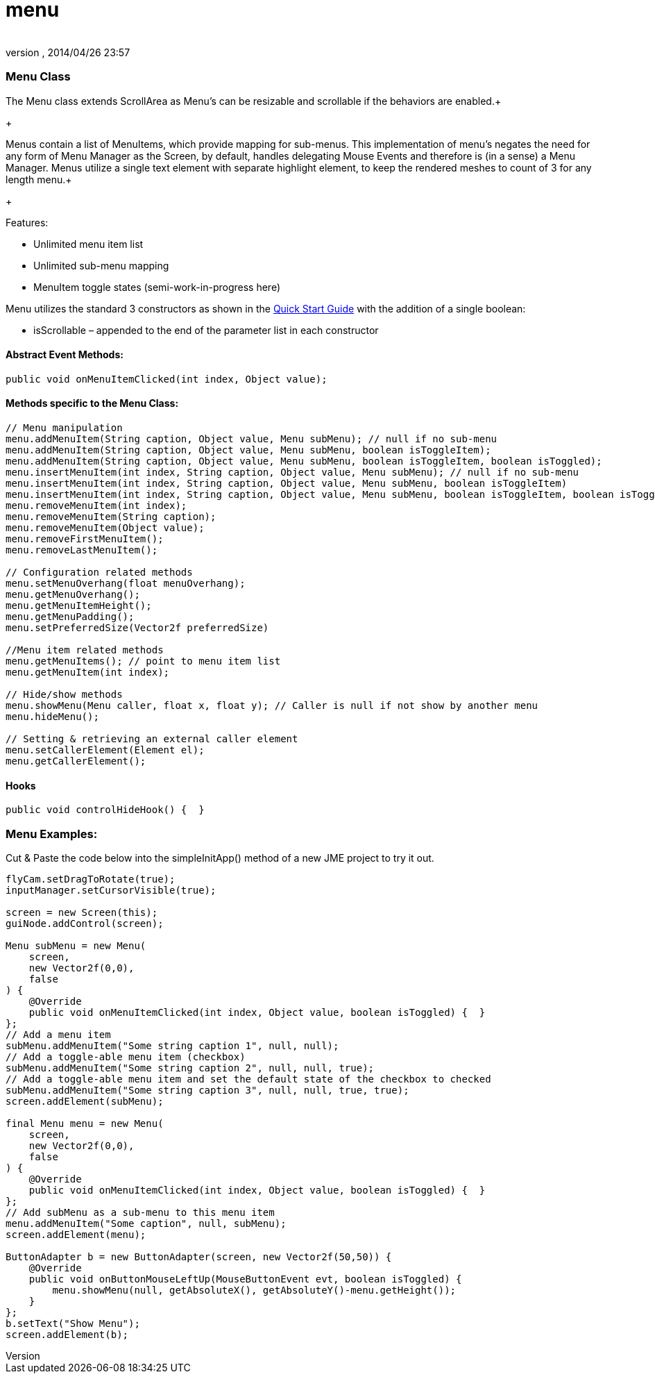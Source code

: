 = menu
:author: 
:revnumber: 
:revdate: 2014/04/26 23:57
:relfileprefix: ../../../
:imagesdir: ../../..
ifdef::env-github,env-browser[:outfilesuffix: .adoc]



=== Menu Class

The Menu class extends ScrollArea as Menu’s can be resizable and scrollable if the behaviors are enabled.+

+

Menus contain a list of MenuItems, which provide mapping for sub-menus. This implementation of menu’s negates the need for any form of Menu Manager as the Screen, by default, handles delegating Mouse Events and therefore is (in a sense) a Menu Manager. Menus utilize a single text element with separate highlight element, to keep the rendered meshes to count of 3 for any length menu.+

+

Features:


*  Unlimited menu item list
*  Unlimited sub-menu mapping
*  MenuItem toggle states (semi-work-in-progress here)

Menu utilizes the standard 3 constructors as shown in the link:http://jmonkeyengine.org/wiki/doku.php/jme3:contributions:tonegodgui:quickstart[Quick Start Guide] with the addition of a single boolean:


*  isScrollable – appended to the end of the parameter list in each constructor


==== Abstract Event Methods:

[source,java]

----

public void onMenuItemClicked(int index, Object value);

----


==== Methods specific to the Menu Class:

[source,java]

----

// Menu manipulation
menu.addMenuItem(String caption, Object value, Menu subMenu); // null if no sub-menu
menu.addMenuItem(String caption, Object value, Menu subMenu, boolean isToggleItem);
menu.addMenuItem(String caption, Object value, Menu subMenu, boolean isToggleItem, boolean isToggled);
menu.insertMenuItem(int index, String caption, Object value, Menu subMenu); // null if no sub-menu
menu.insertMenuItem(int index, String caption, Object value, Menu subMenu, boolean isToggleItem)
menu.insertMenuItem(int index, String caption, Object value, Menu subMenu, boolean isToggleItem, boolean isToggled)
menu.removeMenuItem(int index);
menu.removeMenuItem(String caption);
menu.removeMenuItem(Object value);
menu.removeFirstMenuItem();
menu.removeLastMenuItem();
 
// Configuration related methods
menu.setMenuOverhang(float menuOverhang);
menu.getMenuOverhang();
menu.getMenuItemHeight();
menu.getMenuPadding();
menu.setPreferredSize(Vector2f preferredSize)

//Menu item related methods
menu.getMenuItems(); // point to menu item list
menu.getMenuItem(int index);
 
// Hide/show methods
menu.showMenu(Menu caller, float x, float y); // Caller is null if not show by another menu
menu.hideMenu();

// Setting & retrieving an external caller element
menu.setCallerElement(Element el);
menu.getCallerElement();

----


==== Hooks

[source,java]

----

public void controlHideHook() {  }

----


=== Menu Examples:

Cut &amp; Paste the code below into the simpleInitApp() method of a new JME project to try it out.


[source,java]

----

flyCam.setDragToRotate(true);
inputManager.setCursorVisible(true);
 
screen = new Screen(this);
guiNode.addControl(screen);

Menu subMenu = new Menu(
    screen,
    new Vector2f(0,0),
    false
) {
    @Override
    public void onMenuItemClicked(int index, Object value, boolean isToggled) {  }
};
// Add a menu item
subMenu.addMenuItem("Some string caption 1", null, null);
// Add a toggle-able menu item (checkbox)
subMenu.addMenuItem("Some string caption 2", null, null, true);
// Add a toggle-able menu item and set the default state of the checkbox to checked
subMenu.addMenuItem("Some string caption 3", null, null, true, true);
screen.addElement(subMenu);
 
final Menu menu = new Menu(
    screen,
    new Vector2f(0,0),
    false
) {
    @Override
    public void onMenuItemClicked(int index, Object value, boolean isToggled) {  }
};
// Add subMenu as a sub-menu to this menu item
menu.addMenuItem("Some caption", null, subMenu);
screen.addElement(menu);

ButtonAdapter b = new ButtonAdapter(screen, new Vector2f(50,50)) {
    @Override
    public void onButtonMouseLeftUp(MouseButtonEvent evt, boolean isToggled) {
        menu.showMenu(null, getAbsoluteX(), getAbsoluteY()-menu.getHeight());
    }
};
b.setText("Show Menu");
screen.addElement(b);

----
